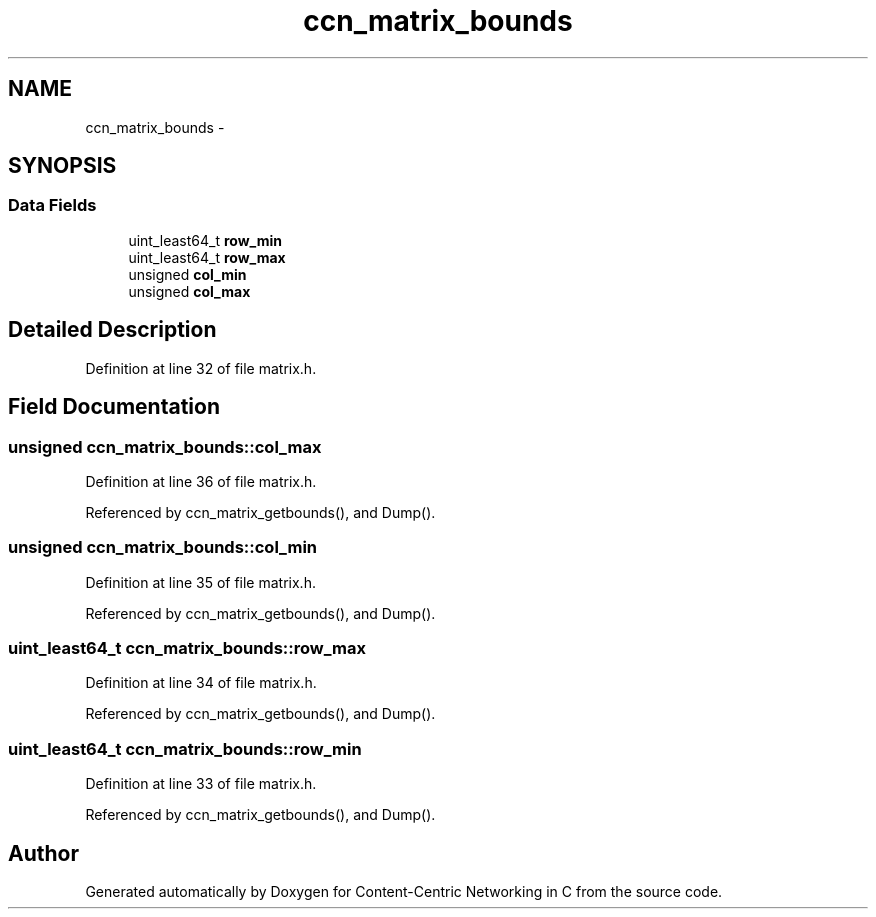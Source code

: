 .TH "ccn_matrix_bounds" 3 "4 Nov 2010" "Version 0.3.0" "Content-Centric Networking in C" \" -*- nroff -*-
.ad l
.nh
.SH NAME
ccn_matrix_bounds \- 
.SH SYNOPSIS
.br
.PP
.SS "Data Fields"

.in +1c
.ti -1c
.RI "uint_least64_t \fBrow_min\fP"
.br
.ti -1c
.RI "uint_least64_t \fBrow_max\fP"
.br
.ti -1c
.RI "unsigned \fBcol_min\fP"
.br
.ti -1c
.RI "unsigned \fBcol_max\fP"
.br
.in -1c
.SH "Detailed Description"
.PP 
Definition at line 32 of file matrix.h.
.SH "Field Documentation"
.PP 
.SS "unsigned \fBccn_matrix_bounds::col_max\fP"
.PP
Definition at line 36 of file matrix.h.
.PP
Referenced by ccn_matrix_getbounds(), and Dump().
.SS "unsigned \fBccn_matrix_bounds::col_min\fP"
.PP
Definition at line 35 of file matrix.h.
.PP
Referenced by ccn_matrix_getbounds(), and Dump().
.SS "uint_least64_t \fBccn_matrix_bounds::row_max\fP"
.PP
Definition at line 34 of file matrix.h.
.PP
Referenced by ccn_matrix_getbounds(), and Dump().
.SS "uint_least64_t \fBccn_matrix_bounds::row_min\fP"
.PP
Definition at line 33 of file matrix.h.
.PP
Referenced by ccn_matrix_getbounds(), and Dump().

.SH "Author"
.PP 
Generated automatically by Doxygen for Content-Centric Networking in C from the source code.
